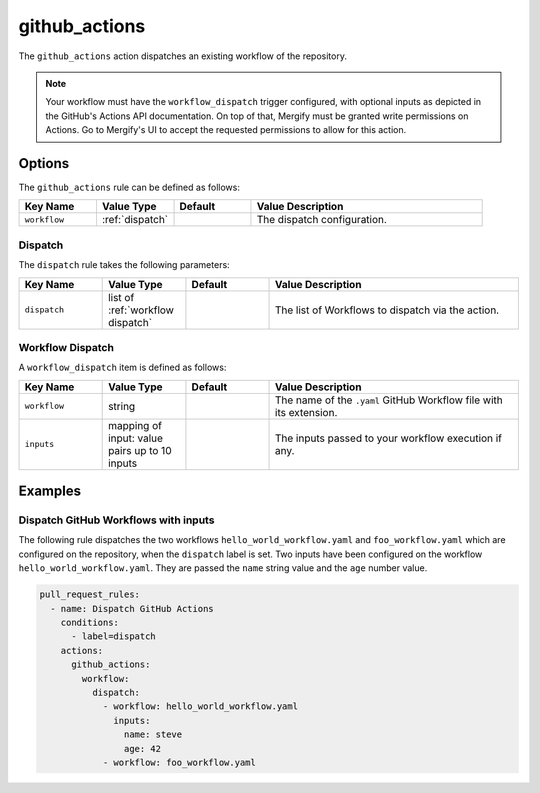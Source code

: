 .. meta::
   :description: Mergify Documentation for github_actions Action
   :keywords: mergify, github actions, workflow
   :summary: Dispatch GitHub Actions workflows.
   :doc:icon: gears

.. _github_actions action:

github_actions
==============

The ``github_actions`` action dispatches an existing workflow of the repository.

.. note::

    Your workflow must have the ``workflow_dispatch`` trigger configured, with
    optional inputs as depicted in the GitHub's Actions API documentation.
    On top of that, Mergify must be granted write permissions on Actions.
    Go to Mergify's UI to accept the requested permissions to allow for this action.

Options
-------

The ``github_actions`` rule can be defined as follows:

.. list-table::
   :header-rows: 1
   :widths: 1 1 1 3

   * - Key Name
     - Value Type
     - Default
     - Value Description
   * - ``workflow``
     - :ref:`dispatch`
     -
     - The dispatch configuration.



.. _dispatch:

Dispatch
~~~~~~~~

The ``dispatch`` rule takes the following parameters:

.. list-table::
   :header-rows: 1
   :widths: 1 1 1 3

   * - Key Name
     - Value Type
     - Default
     - Value Description
   * - ``dispatch``
     - list of :ref:`workflow dispatch`
     -
     - The list of Workflows to dispatch via the action.

.. _workflow dispatch:

Workflow Dispatch
~~~~~~~~~~~~~~~~~

A ``workflow_dispatch`` item is defined as follows:

.. list-table::
   :header-rows: 1
   :widths: 1 1 1 3

   * - Key Name
     - Value Type
     - Default
     - Value Description
   * - ``workflow``
     - string
     -
     - The name of the ``.yaml`` GitHub Workflow file with its extension.
   * - ``inputs``
     - mapping of input: value pairs up to 10 inputs
     -
     - The inputs passed to your workflow execution if any.


Examples
--------

Dispatch GitHub Workflows with inputs
~~~~~~~~~~~~~~~~~~~~~~~~~~~~~~~~~~~~~

The following rule dispatches the two workflows ``hello_world_workflow.yaml``
and ``foo_workflow.yaml`` which are configured on the repository, when the
``dispatch`` label is set.
Two inputs have been configured on the workflow ``hello_world_workflow.yaml``.
They are passed the ``name`` string value and the ``age`` number value.

.. code-block:: yaml

    pull_request_rules:
      - name: Dispatch GitHub Actions
        conditions:
          - label=dispatch
        actions:
          github_actions:
            workflow:
              dispatch:
                - workflow: hello_world_workflow.yaml
                  inputs:
                    name: steve
                    age: 42
                - workflow: foo_workflow.yaml


